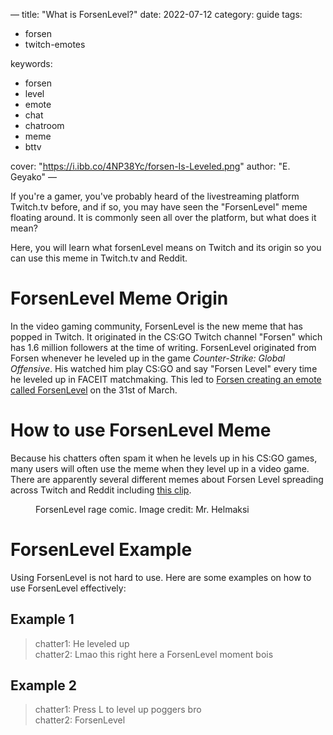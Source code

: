 ---
title: "What is ForsenLevel?"
date: 2022-07-12
category: guide
tags:
- forsen
- twitch-emotes
keywords:
- forsen
- level
- emote
- chat
- chatroom
- meme
- bttv
cover: "https://i.ibb.co/4NP38Yc/forsen-Is-Leveled.png"
author: "E. Geyako"
---

If you're a gamer, you've probably heard of the livestreaming platform Twitch.tv
before, and if so, you may have seen the "ForsenLevel" meme floating around. It
is commonly seen all over the platform, but what does it mean?

Here, you will learn what forsenLevel means on Twitch and its origin so you can
use this meme in Twitch.tv and Reddit.

* ForsenLevel Meme Origin

In the video gaming community, ForsenLevel is the new meme that has popped in
Twitch. It originated in the CS:GO Twitch channel "Forsen" which has 1.6 million
followers at the time of writing. ForsenLevel originated from Forsen whenever he
leveled up in the game /Counter-Strike: Global Offensive/. His watched him play
CS:GO and say "Forsen Level" every time he leveled up in FACEIT matchmaking.
This led to [[https://betterttv.com/emotes/624630b13c6f14b688440c6f][Forsen creating an emote called ForsenLevel]] on the 31st of March.

* How to use ForsenLevel Meme

Because his chatters often spam it when he levels up in his CS:GO games, many
users will often use the meme when they level up in a video game. There are
apparently several different memes about Forsen Level spreading across Twitch
and Reddit including [[https://www.twitch.tv/clintstevens/clip/TameEndearingArmadilloUWot][this clip]].

#+CAPTION: ForsenLevel rage comic. Image credit: Mr. Helmaksi
[[https://i.ibb.co/nM7c2pY/q5vo3cfvftv81.png]]

* ForsenLevel Example

Using ForsenLevel is not hard to use. Here are some examples on how to use
ForsenLevel effectively:

** Example 1

#+begin_quote
chatter1: He leveled up \\
chatter2: Lmao this right here a ForsenLevel moment bois
#+end_quote

** Example 2

#+begin_quote
chatter1: Press L to level up poggers bro \\
chatter2: ForsenLevel
#+end_quote
